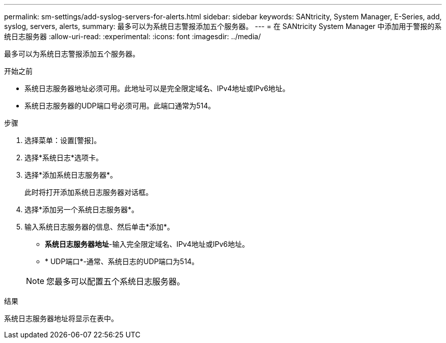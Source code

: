 ---
permalink: sm-settings/add-syslog-servers-for-alerts.html 
sidebar: sidebar 
keywords: SANtricity, System Manager, E-Series, add, syslog, servers, alerts, 
summary: 最多可以为系统日志警报添加五个服务器。 
---
= 在 SANtricity System Manager 中添加用于警报的系统日志服务器
:allow-uri-read: 
:experimental: 
:icons: font
:imagesdir: ../media/


[role="lead"]
最多可以为系统日志警报添加五个服务器。

.开始之前
* 系统日志服务器地址必须可用。此地址可以是完全限定域名、IPv4地址或IPv6地址。
* 系统日志服务器的UDP端口号必须可用。此端口通常为514。


.步骤
. 选择菜单：设置[警报]。
. 选择*系统日志*选项卡。
. 选择*添加系统日志服务器*。
+
此时将打开添加系统日志服务器对话框。

. 选择*添加另一个系统日志服务器*。
. 输入系统日志服务器的信息、然后单击*添加*。
+
** *系统日志服务器地址*-输入完全限定域名、IPv4地址或IPv6地址。
** * UDP端口*-通常、系统日志的UDP端口为514。


+

NOTE: 您最多可以配置五个系统日志服务器。



.结果
系统日志服务器地址将显示在表中。
